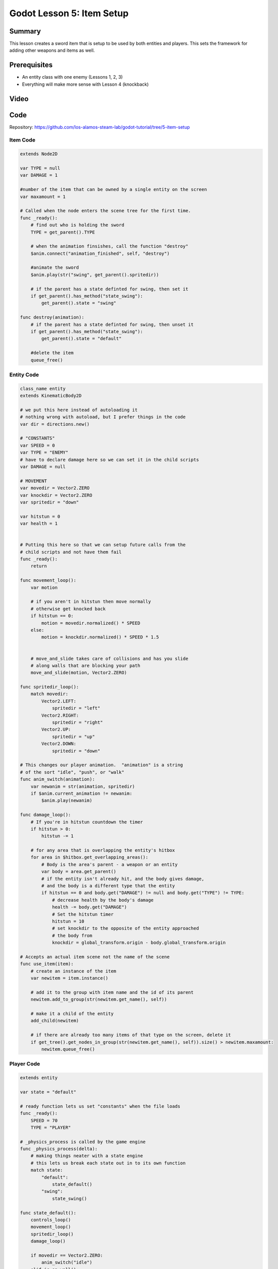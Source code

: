 Godot Lesson 5: Item Setup
=======================================

Summary
--------

This lesson creates a sword item that is setup to be used by both entities and players.
This sets the framework for adding other weapons and items as well.

Prerequisites
--------------

* An entity class with one enemy (Lessons 1, 2, 3)
* Everything will make more sense with Lesson 4 (knockback)

Video
--------

.. raw:: html

   <iframe width="560" height="315" src="https://www.youtube.com/embed/zauf7PR3CzM" frameborder="0" allow="accelerometer; autoplay; clipboard-write; encrypted-media; gyroscope; picture-in-picture" allowfullscreen></iframe>


Code
--------

Repository: https://github.com/los-alamos-steam-lab/godot-tutorial/tree/5-item-setup


Item Code
^^^^^^^^^^^^^^^^^^^
  
.. code-block:: gdscript

    extends Node2D

    var TYPE = null
    var DAMAGE = 1

    #number of the item that can be owned by a single entity on the screen
    var maxamount = 1

    # Called when the node enters the scene tree for the first time.
    func _ready():
        # find out who is holding the sword
        TYPE = get_parent().TYPE
        
        # when the animation finsishes, call the function "destroy"
        $anim.connect("animation_finished", self, "destroy")
        
        #animate the sword
        $anim.play(str("swing", get_parent().spritedir))
        
        # if the parent has a state definted for swing, then set it
        if get_parent().has_method("state_swing"):
            get_parent().state = "swing"
        
    func destroy(animation):	
        # if the parent has a state definted for swing, then unset it
        if get_parent().has_method("state_swing"):
            get_parent().state = "default"
        
        #delete the item
        queue_free()


Entity Code
^^^^^^^^^^^^^^^^^^^^
  
.. code-block:: gdscript

    class_name entity
    extends KinematicBody2D

    # we put this here instead of autoloading it
    # nothing wrong with autoload, but I prefer things in the code
    var dir = directions.new()

    # "CONSTANTS"
    var SPEED = 0
    var TYPE = "ENEMY"
    # have to declare damage here so we can set it in the child scripts
    var DAMAGE = null

    # MOVEMENT
    var movedir = Vector2.ZERO
    var knockdir = Vector2.ZERO
    var spritedir = "down"

    var hitstun = 0
    var health = 1


    # Putting this here so that we can setup future calls from the 
    # child scripts and not have them fail
    func _ready():
        return

    func movement_loop():
        var motion 

        # if you aren't in hitstun then move normally
        # otherwise get knocked back	
        if hitstun == 0:
            motion = movedir.normalized() * SPEED
        else:
            motion = knockdir.normalized() * SPEED * 1.5
            
        
        # move_and_slide takes care of collisions and has you slide 
        # along walls that are blocking your path
        move_and_slide(motion, Vector2.ZERO)
        
    func spritedir_loop():
        match movedir:
            Vector2.LEFT:
                spritedir = "left"
            Vector2.RIGHT:
                spritedir = "right"
            Vector2.UP:
                spritedir = "up"
            Vector2.DOWN:
                spritedir = "down"
                
    # This changes our player animation.  "animation" is a string 
    # of the sort "idle", "push", or "walk"
    func anim_switch(animation):
        var newanim = str(animation, spritedir)
        if $anim.current_animation != newanim:
            $anim.play(newanim)
            
    func damage_loop():
        # If you're in hitstun countdown the timer
        if hitstun > 0:
            hitstun -= 1
            
        # for any area that is overlapping the entity's hitbox
        for area in $hitbox.get_overlapping_areas():
            # Body is the area's parent - a weapon or an entity
            var body = area.get_parent()
            # if the entity isn't already hit, and the body gives damage, 
            # and the body is a different type that the entity
            if hitstun == 0 and body.get("DAMAGE") != null and body.get("TYPE") != TYPE:
                # decrease health by the body's damage
                health -= body.get("DAMAGE")
                # Set the hitstun timer
                hitstun = 10
                # set knockdir to the opposite of the entity approached
                # the body from
                knockdir = global_transform.origin - body.global_transform.origin

    # Accepts an actual item scene not the name of the scene
    func use_item(item):
        # create an instance of the item
        var newitem = item.instance()
        
        # add it to the group with item name and the id of its parent
        newitem.add_to_group(str(newitem.get_name(), self))
        
        # make it a child of the entity
        add_child(newitem)
        
        # if there are already too many items of that type on the screen, delete it
        if get_tree().get_nodes_in_group(str(newitem.get_name(), self)).size() > newitem.maxamount:
            newitem.queue_free()


Player Code
^^^^^^^^^^^^^^^^^^^^
  
.. code-block:: gdscript

    extends entity

    var state = "default"

    # ready function lets us set "constants" when the file loads
    func _ready():
        SPEED = 70
        TYPE = "PLAYER"
        
    # _physics_process is called by the game engine
    func _physics_process(delta):
        # making things neater with a state engine
        # this lets us break each state out in to its own function
        match state:
            "default":
                state_default()
            "swing":
                state_swing()
        
    func state_default():
        controls_loop()
        movement_loop()
        spritedir_loop()
        damage_loop()
        
        if movedir == Vector2.ZERO:
            anim_switch("idle")
        elif is_on_wall():
            if (spritedir == "left" and test_move(transform, Vector2.LEFT))\
            or (spritedir == "right" and test_move(transform, Vector2.RIGHT))\
            or (spritedir == "up" and test_move(transform, Vector2.UP))\
            or (spritedir == "down" and test_move(transform, Vector2.DOWN)):
                anim_switch("push")
        else: 
            anim_switch("walk")
            
        # action keys get put into project settings
        # if the key assigned to 'a' is pressed then use the sword
        if Input.is_action_just_pressed("a"):
            use_item(preload("res://items/sword.tscn"))
            

    # we want to keep the player still but allow them to take damage
    func state_swing():
        anim_switch("idle")
        damage_loop()	
        
    # controls_loop looks for player input
    func controls_loop():
        var LEFT		= Input.is_action_pressed("ui_left")
        var RIGHT	= Input.is_action_pressed("ui_right")
        var UP		= Input.is_action_pressed("ui_up")
        var DOWN		= Input.is_action_pressed("ui_down")
        
        # By adding our values together, we make it so that one key 
        # stroke does not take precidence over another, i.e. pushing 
        # left and right keys at the same time
        movedir.x = -int(LEFT) + int(RIGHT)
        movedir.y = -int(UP) + int(DOWN)

